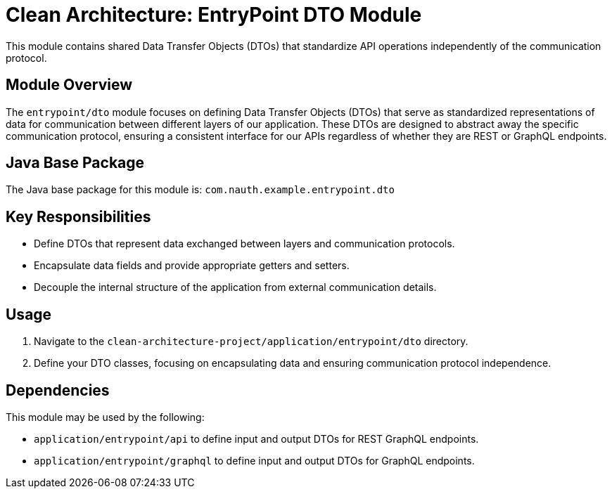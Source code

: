 = Clean Architecture: EntryPoint DTO Module

This module contains shared Data Transfer Objects (DTOs) that standardize API operations independently of the communication protocol.

== Module Overview

The `entrypoint/dto` module focuses on defining Data Transfer Objects (DTOs) that serve as standardized representations of data for communication between different layers of our application. These DTOs are designed to abstract away the specific communication protocol, ensuring a consistent interface for our APIs regardless of whether they are REST or GraphQL endpoints.

== Java Base Package

The Java base package for this module is: `com.nauth.example.entrypoint.dto`

== Key Responsibilities

- Define DTOs that represent data exchanged between layers and communication protocols.
- Encapsulate data fields and provide appropriate getters and setters.
- Decouple the internal structure of the application from external communication details.

== Usage

1. Navigate to the `clean-architecture-project/application/entrypoint/dto` directory.
2. Define your DTO classes, focusing on encapsulating data and ensuring communication protocol independence.

== Dependencies

This module may be used by the following:

- `application/entrypoint/api` to define input and output DTOs for REST GraphQL endpoints.
- `application/entrypoint/graphql` to define input and output DTOs for GraphQL endpoints.
